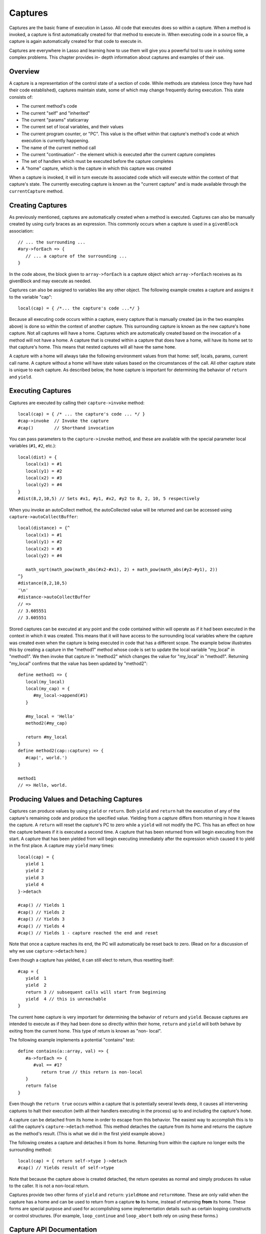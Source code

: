 .. _captures:

********
Captures
********

Captures are the basic frame of execution in Lasso. All code that executes does
so within a capture. When a method is invoked, a capture is first automatically
created for that method to execute in. When executing code in a source file, a
capture is again automatically created for that code to execute in.

Captures are everywhere in Lasso and learning how to use them will give you a
powerful tool to use in solving some complex problems. This chapter provides in-
depth information about captures and examples of their use.


Overview
========

A capture is a representation of the control state of a section of code. While
methods are stateless (once they have had their code established), captures
maintain state, some of which may change frequently during execution.
This state consists of:
   
*  The current method's code

*  The current "self" and "inherited"

*  The current "params" staticarray

*  The current set of local variables, and their values

*  The current program counter, or "PC". This value is the offset within that
   capture's method's code at which execution is currently happening.

*  The name of the current method call

*  The current "continuation" - the element which is executed after the current
   capture completes
   
*  The set of handlers which must be executed before the capture completes

*  A "home" capture, which is the capture in which this capture was created
   
When a capture is invoked, it will in turn execute its associated code which
will execute within the context of that capture's state. The currently executing
capture is known as the "current capture" and is made available through the
``currentCapture`` method.


Creating Captures
=================

As previously mentioned, captures are automatically created when a method is
executed. Captures can also be manually created by using curly braces as an
expression. This commonly occurs when a capture is used in a ``givenBlock``
association::
   
   // ... the surrounding ...
   #ary->forEach => {
      // ... a capture of the surrounding ...
   }
   
In the code above, the block given to ``array->forEach`` is a capture object
which ``array->forEach`` receives as its givenBlock and may execute as needed.

Captures can also be assigned to variables like any other object. The following
example creates a capture and assigns it to the variable "cap"::

   local(cap) = { /*... the capture's code ...*/ }

Because all executing code occurs within a capture, every capture that is
manually created (as in the two examples above) is done so within the context of
another capture. This surrounding capture is known as the new capture's
``home`` capture. Not all captures will have a home. Captures which are
automatically created based on the invocation of a method will not have a home.
A capture that is created within a capture that does have a home, will have its
home set to that capture's home. This means that nested captures will all have
the same ``home``.
   
A capture with a home will always take the following environment values from
that home: self, locals, params, current call name. A capture without a home
will have state values based on the circumstances of the call. All other capture
state is unique to each capture. As described below, the ``home`` capture is
important for determining the behavior of ``return`` and ``yield``.


Executing Captures
==================

Captures are executed by calling their ``capture->invoke`` method::
   
   local(cap) = { /* ... the capture's code ... */ }
   #cap->invoke  // Invoke the capture
   #cap()        // Shorthand invocation

You can pass parameters to the ``capture->invoke`` method, and these are
available with the special parameter local variables (``#1``, ``#2``, etc.)::

   local(dist) = {
      local(x1) = #1
      local(y1) = #2
      local(x2) = #3
      local(y2) = #4
   }
   #dist(8,2,10,5) // Sets #x1, #y1, #x2, #y2 to 8, 2, 10, 5 respectively

When you invoke an autoCollect method, the autoCollected value will be returned
and can be accessed using ``capture->autoCollectBuffer``::

   local(distance) = {^
      local(x1) = #1
      local(y1) = #2
      local(x2) = #3
      local(y2) = #4

      math_sqrt(math_pow(math_abs(#x2-#x1), 2) + math_pow(math_abs(#y2-#y1), 2))
   ^}
   #distance(8,2,10,5)
   '\n'
   #distance->autoCollectBuffer
   // => 
   // 3.605551
   // 3.605551

Stored captures can be executed at any point and the code contained within will
operate as if it had been executed in the context in which it was created. This
means that it will have access to the surrounding local variables where the
capture was created even when the capture is being executed in code that has a
different scope. The example below illustrates this by creating a capture in the
"method1" method whose code is set to update the local variable "my_local" in
"method1". We then invoke that capture in "method2" which changes the value for
"my_local" in "method1". Returning "my_local" confirms that the value has been
updated by "method2"::
   
   define method1 => {
      local(my_local)
      local(my_cap) = {
         #my_local->append(#1)
      }

      #my_local = 'Hello'
      method2(#my_cap)
      
      return #my_local
   }
   define method2(cap::capture) => {
      #cap(', world.')
   }

   method1
   // => Hello, world.


Producing Values and Detaching Captures
=======================================

Captures can produce values by using ``yield`` or ``return``. Both ``yield`` and
``return`` halt the execution of any of the capture's remaining code and produce
the specified value. Yielding from a capture differs from returning in how it
leaves the capture. A ``return`` will reset the capture's PC to zero while a
``yield`` will not modify the PC. This has an effect on how the capture behaves
if it is executed a second time. A capture that has been returned from will
begin executing from the start. A capture that has been yielded from will begin
executing immediately after the expression which caused it to yield in the first
place. A capture may ``yield`` many times::
   
   local(cap) = {
      yield 1
      yield 2
      yield 3
      yield 4
   }->detach
   
   #cap() // Yields 1
   #cap() // Yields 2 
   #cap() // Yields 3
   #cap() // Yields 4
   #cap() // Yields 1 - capture reached the end and reset
   
Note that once a capture reaches its end, the PC will automatically be reset
back to zero. (Read on for a discussion of why we use ``capture->detach`` here.)

Even though a capture has yielded, it can still elect to return, thus resetting
itself::

   #cap = {
      yield  1
      yield  2
      return 3 // subsequent calls will start from beginning
      yield  4 // this is unreachable
   }
   
The current ``home`` capture is very important for determining the behavior of
``return`` and ``yield``. Because captures are intended to execute as if they
had been done so directly within their home, ``return`` and ``yield`` will both
behave by exiting from the current home. This type of return is known as "non-
local".

The following example implements a potential "contains" test::
   
   define contains(a::array, val) => {
      #a->forEach => {
         #val == #1?
            return true // this return is non-local
      }
      return false
   }

Even though the ``return true`` occurs within a capture that is potentially
several levels deep, it causes all intervening captures to halt their execution
(with all their handlers executing in the process) up to and including the
capture's ``home``.

A capture can be detached from its home in order to escape from this behavior.
The easiest way to accomplish this is to call the capture's ``capture->detach``
method. This method detaches the capture from its home and returns the capture
as the method's result. (This is what we did in the first yield example above.)

The following creates a capture and detaches it from its home. Returning from
within the capture no longer exits the surrounding method::

   local(cap) = { return self->type }->detach
   #cap() // Yields result of self->type

Note that because the capture above is created detached, the return operates as
normal and simply produces its value to the caller. It is not a non-local
return.

Captures provide two other forms of ``yield`` and ``return``: ``yieldHome`` and
``returnHome``. These are only valid when the capture has a home and can be used
to return from a capture **to** its home, instead of returning **from** its
home. These forms are special purpose and used for accomplishing some
implementation details such as certain looping constructs or control structures.
(For example, ``loop_continue`` and ``loop_abort`` both rely on using these
forms.)


Capture API Documentation
=========================

.. class:: capture

.. method:: capture->invoke(...)

   This executes the capture object and the code that is associated with it.

.. method:: capture->detach()

   Detaches the capture so that it no longer has a home capture and then returns
   itself. After this, calling ``capture->home`` will return ``void``.

.. method:: capture->restart()

   Resets the program counter (PC) for the capture and begins executing the
   capture's code again.

.. method:: capture->continuation()

   Returns the capture that will be executed after this capture completes.

.. method:: capture->home()

   Returns the home capture of the current capture object.

.. method:: capture->callSite_file()

   Returns the file name where the capture object was defined.

.. method:: capture->callSite_line()

   Returns the current line of code that is being executed in the capture object
   based on the file where the capture was defined.

.. method:: capture->callSite_col()

   Returns the current column of code that is being executed in the capture
   object based on the file where the capture was defined.

.. method:: capture->callStack()

   Returns the current call stack of the code that is being executed based on
   where the capture was called. Each line of the call stack consists of a line
   number, column number and file name for the capture invocations leading up to
   the current one. The top of the stack has the most recent capture call and
   the list works it's way back through each call.

.. method:: capture->givenBlock()

   Returns the givenBlock associated with the current capture object, if any.

.. method:: capture->autoCollectBuffer()

   If the capture is an autoCollect capture, then this will store the current
   autoCollect value created by invoking the capture.

.. method:: capture->autoCollectBuffer=(p0)

   If the capture is an autoCollect capture, this method allows for setting the
   the autoCollect value.

.. method:: capture->calledName()

   If the capture was created to run a method, this will return the method's
   name.

.. method:: capture->methodName()

   If the capture was created to run a method, this will return the method's
   name.

.. method:: capture->invokeAutoCollect(...)

   This invokes the capture. If it is an autoCollect capture, it will return the
   autoCollect value, but it will not update ``capture->autoCollectBuffer``.